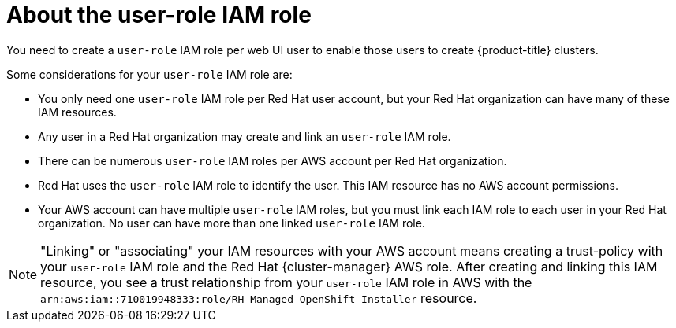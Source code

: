 // Module included in the following assemblies:
//
// * rosa_planning/rosa-sts-ocm-role.adoc
:_mod-docs-content-type: CONCEPT
[id="rosa-sts-about-user-role_{context}"]
= About the user-role IAM role

You need to create a `user-role` IAM role per web UI user to enable those users to create {product-title} clusters.

Some considerations for your `user-role` IAM role are:

* You only need one `user-role` IAM role per Red{nbsp}Hat user account, but your Red{nbsp}Hat organization can have many of these IAM resources.
* Any user in a Red{nbsp}Hat organization may create and link an `user-role` IAM role.
* There can be numerous `user-role` IAM roles per AWS account per Red{nbsp}Hat organization.
* Red{nbsp}Hat uses the `user-role` IAM role to identify the user. This IAM resource has no AWS account permissions.
* Your AWS account can have multiple `user-role` IAM roles, but you must link each IAM role to each user in your Red{nbsp}Hat organization. No user can have more than one linked `user-role` IAM role.

[NOTE]
====
"Linking" or "associating" your IAM resources with your AWS account means creating a trust-policy with your `user-role` IAM role and the Red{nbsp}Hat {cluster-manager} AWS role. After creating and linking this IAM resource, you see a trust relationship from your `user-role` IAM role in AWS with the `arn:aws:iam::710019948333:role/RH-Managed-OpenShift-Installer` resource.
====
